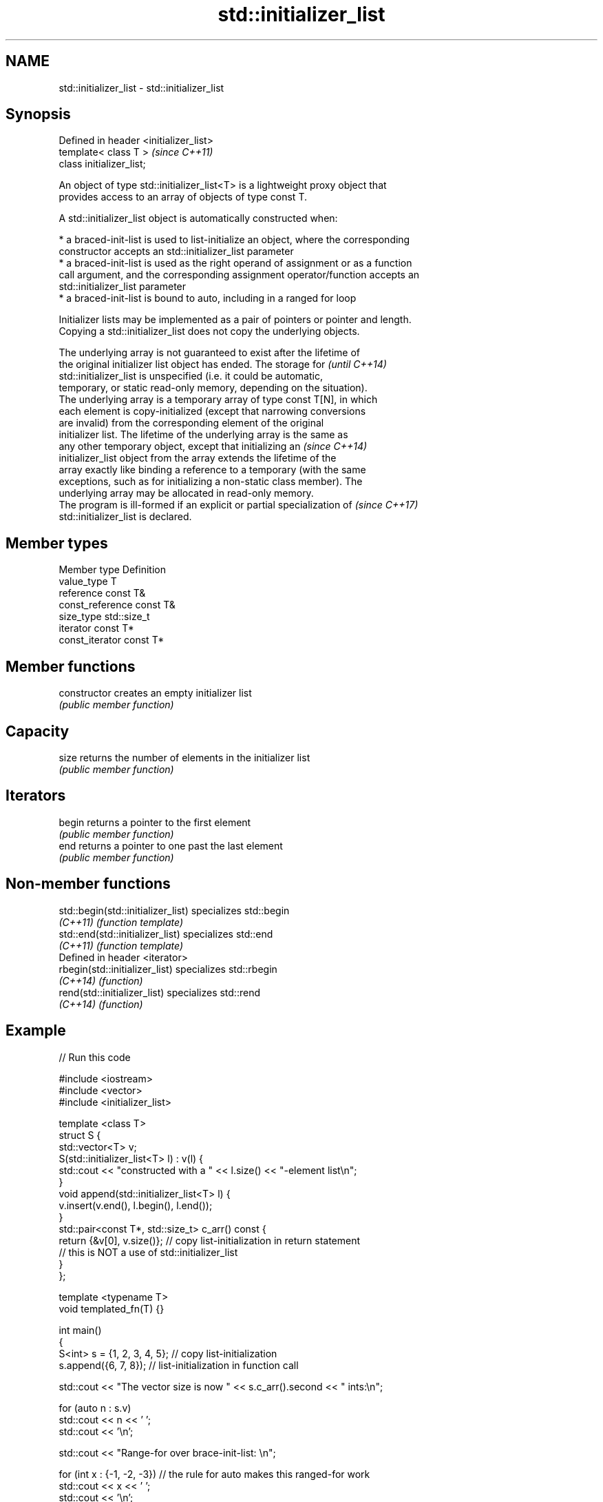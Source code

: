 .TH std::initializer_list 3 "2018.03.28" "http://cppreference.com" "C++ Standard Libary"
.SH NAME
std::initializer_list \- std::initializer_list

.SH Synopsis
   Defined in header <initializer_list>
   template< class T >                   \fI(since C++11)\fP
   class initializer_list;

   An object of type std::initializer_list<T> is a lightweight proxy object that
   provides access to an array of objects of type const T.

   A std::initializer_list object is automatically constructed when:

     * a braced-init-list is used to list-initialize an object, where the corresponding
       constructor accepts an std::initializer_list parameter
     * a braced-init-list is used as the right operand of assignment or as a function
       call argument, and the corresponding assignment operator/function accepts an
       std::initializer_list parameter
     * a braced-init-list is bound to auto, including in a ranged for loop

   Initializer lists may be implemented as a pair of pointers or pointer and length.
   Copying a std::initializer_list does not copy the underlying objects.

   The underlying array is not guaranteed to exist after the lifetime of
   the original initializer list object has ended. The storage for        \fI(until C++14)\fP
   std::initializer_list is unspecified (i.e. it could be automatic,
   temporary, or static read-only memory, depending on the situation).
   The underlying array is a temporary array of type const T[N], in which
   each element is copy-initialized (except that narrowing conversions
   are invalid) from the corresponding element of the original
   initializer list. The lifetime of the underlying array is the same as
   any other temporary object, except that initializing an                \fI(since C++14)\fP
   initializer_list object from the array extends the lifetime of the
   array exactly like binding a reference to a temporary (with the same
   exceptions, such as for initializing a non-static class member). The
   underlying array may be allocated in read-only memory.
   The program is ill-formed if an explicit or partial specialization of  \fI(since C++17)\fP
   std::initializer_list is declared.

.SH Member types

   Member type     Definition
   value_type      T
   reference       const T&
   const_reference const T&
   size_type       std::size_t
   iterator        const T*
   const_iterator  const T*

.SH Member functions

   constructor   creates an empty initializer list
                 \fI(public member function)\fP 
.SH Capacity
   size          returns the number of elements in the initializer list
                 \fI(public member function)\fP 
.SH Iterators
   begin         returns a pointer to the first element
                 \fI(public member function)\fP 
   end           returns a pointer to one past the last element
                 \fI(public member function)\fP 

.SH Non-member functions

   std::begin(std::initializer_list) specializes std::begin
   \fI(C++11)\fP                           \fI(function template)\fP 
   std::end(std::initializer_list)   specializes std::end
   \fI(C++11)\fP                           \fI(function template)\fP 
   Defined in header <iterator>
   rbegin(std::initializer_list)     specializes std::rbegin
   \fI(C++14)\fP                           \fI(function)\fP 
   rend(std::initializer_list)       specializes std::rend
   \fI(C++14)\fP                           \fI(function)\fP 

.SH Example

   
// Run this code

 #include <iostream>
 #include <vector>
 #include <initializer_list>
  
 template <class T>
 struct S {
     std::vector<T> v;
     S(std::initializer_list<T> l) : v(l) {
          std::cout << "constructed with a " << l.size() << "-element list\\n";
     }
     void append(std::initializer_list<T> l) {
         v.insert(v.end(), l.begin(), l.end());
     }
     std::pair<const T*, std::size_t> c_arr() const {
         return {&v[0], v.size()};  // copy list-initialization in return statement
                                    // this is NOT a use of std::initializer_list
     }
 };
  
 template <typename T>
 void templated_fn(T) {}
  
 int main()
 {
     S<int> s = {1, 2, 3, 4, 5}; // copy list-initialization
     s.append({6, 7, 8});      // list-initialization in function call
  
     std::cout << "The vector size is now " << s.c_arr().second << " ints:\\n";
  
     for (auto n : s.v)
         std::cout << n << ' ';
     std::cout << '\\n';
  
     std::cout << "Range-for over brace-init-list: \\n";
  
     for (int x : {-1, -2, -3}) // the rule for auto makes this ranged-for work
         std::cout << x << ' ';
     std::cout << '\\n';
  
     auto al = {10, 11, 12};   // special rule for auto
  
     std::cout << "The list bound to auto has size() = " << al.size() << '\\n';
  
 //    templated_fn({1, 2, 3}); // compiler error! "{1, 2, 3}" is not an expression,
                              // it has no type, and so T cannot be deduced
     templated_fn<std::initializer_list<int>>({1, 2, 3}); // OK
     templated_fn<std::vector<int>>({1, 2, 3});           // also OK
 }

.SH Output:

 constructed with a 5-element list
 The vector size is now 8 ints:
 1 2 3 4 5 6 7 8
 Range-for over brace-init-list:
 -1 -2 -3
 The list bound to auto has size() = 3
